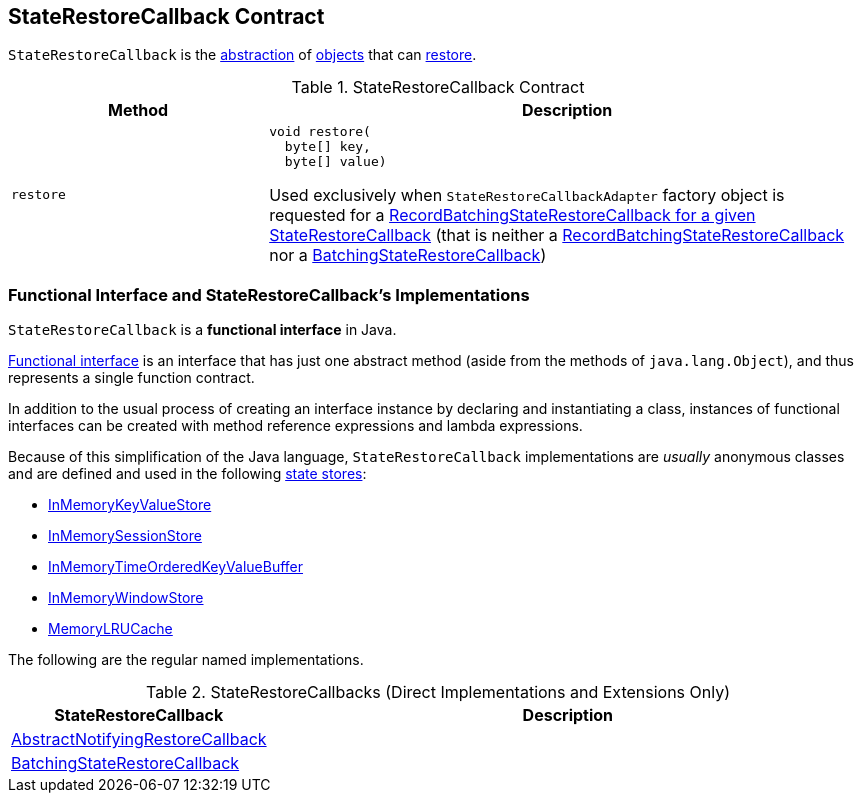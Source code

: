 == [[StateRestoreCallback]] StateRestoreCallback Contract

`StateRestoreCallback` is the <<contract, abstraction>> of <<implementations, objects>> that can <<restore, restore>>.

[[contract]]
.StateRestoreCallback Contract
[cols="30m,70",options="header",width="100%"]
|===
| Method
| Description

| restore
a| [[restore]]

[source, java]
----
void restore(
  byte[] key,
  byte[] value)
----

Used exclusively when `StateRestoreCallbackAdapter` factory object is requested for a <<kafka-streams-internals-StateRestoreCallbackAdapter.adoc#adapt, RecordBatchingStateRestoreCallback for a given StateRestoreCallback>> (that is neither a <<kafka-streams-internals-RecordBatchingStateRestoreCallback.adoc#, RecordBatchingStateRestoreCallback>> nor a <<kafka-streams-BatchingStateRestoreCallback.adoc#, BatchingStateRestoreCallback>>)

|===

=== [[implementations]] Functional Interface and StateRestoreCallback's Implementations

`StateRestoreCallback` is a *functional interface* in Java.

https://docs.oracle.com/javase/specs/jls/se8/html/jls-9.html#jls-9.8[Functional interface] is an interface that has just one abstract method (aside from the methods of `java.lang.Object`), and thus represents a single function contract.

In addition to the usual process of creating an interface instance by declaring and instantiating a class, instances of functional interfaces can be created with method reference expressions and lambda expressions.

Because of this simplification of the Java language, `StateRestoreCallback` implementations are _usually_ anonymous classes and are defined and used in the following <<kafka-streams-StateStore.adoc#, state stores>>:

* <<kafka-streams-internals-InMemoryKeyValueStore.adoc#init, InMemoryKeyValueStore>>

* <<kafka-streams-internals-InMemorySessionStore.adoc#init, InMemorySessionStore>>

* <<kafka-streams-internals-InMemoryTimeOrderedKeyValueBuffer.adoc#init, InMemoryTimeOrderedKeyValueBuffer>>

* <<kafka-streams-internals-InMemoryWindowStore.adoc#init, InMemoryWindowStore>>

* <<kafka-streams-internals-MemoryLRUCache.adoc#init, MemoryLRUCache>>

The following are the regular named implementations.

.StateRestoreCallbacks (Direct Implementations and Extensions Only)
[cols="30,70",options="header",width="100%"]
|===
| StateRestoreCallback
| Description

| <<kafka-streams-AbstractNotifyingRestoreCallback.adoc#, AbstractNotifyingRestoreCallback>>
| [[AbstractNotifyingRestoreCallback]]

| <<kafka-streams-BatchingStateRestoreCallback.adoc#, BatchingStateRestoreCallback>>
| [[BatchingStateRestoreCallback]]

|===
